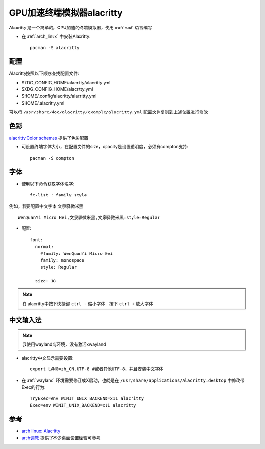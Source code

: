 .. _alacritty:

=======================================
GPU加速终端模拟器alacritty
=======================================

Alacritty 是一个简单的，GPU加速的终端模拟器，使用 :ref:`rust` 语言编写

- 在 :ref:`arch_linux` 中安装Alacritty::

   pacman -S alacritty

配置
=======

Alacritty按照以下顺序查找配置文件:

- $XDG_CONFIG_HOME/alacritty/alacritty.yml
- $XDG_CONFIG_HOME/alacritty.yml
- $HOME/.config/alacritty/alacritty.yml
- $HOME/.alacritty.yml

可以将 ``/usr/share/doc/alacritty/example/alacritty.yml`` 配置文件复制到上述位置进行修改

色彩
=======

`alacritty Color schemes <https://github.com/alacritty/alacritty/wiki/Color-schemes>`_ 提供了色彩配置

- 可设置终端字体大小，在配置文件的size，opacity是设置透明度，必须有compton支持::

   pacman -S compton

字体
========

- 使用以下命令获取字体名字::

   fc-list : family style

例如，我要配置中文字体 ``文泉驿微米黑`` ::

   WenQuanYi Micro Hei,文泉驛微米黑,文泉驿微米黑:style=Regular

- 配置::

   font:
     normal:
       #family: WenQuanYi Micro Hei
       family: monospace
       style: Regular
   
     size: 18

.. note::

   在 alacritty中按下快捷键 ``ctrl -`` 缩小字体，按下 ``ctrl +`` 放大字体

中文输入法
==============

.. note::

   我使用wayland纯环境，没有激活xwayland

- alacritty中文显示需要设置::

   export LANG=zh_CN.UTF-8 #或者其他UTF-8，并且安装中文字体

- 在 :ref:`wayland` 环境需要修订成X启动，也就是在 ``/usr/share/applications/Alacritty.desktop`` 中修改带 Exec的行为::

   TryExec=env WINIT_UNIX_BACKEND=x11 alacritty
   Exec=env WINIT_UNIX_BACKEND=x11 alacritty

参考
======

- `arch linux: Alacritty <https://wiki.archlinux.org/title/Alacritty>`_
- `arch调教 <https://agvszwk.github.io/2019/09/07/arch调教/>`_ 提供了不少桌面设置经验可参考
